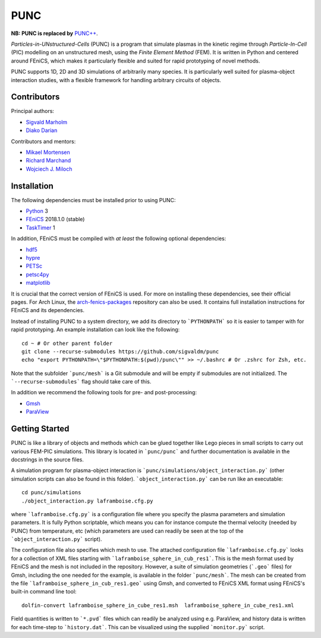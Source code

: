 PUNC
====

**NB: PUNC is replaced by** `PUNC++`_.

.. _`PUNC++`: https://github.com/puncproject/PUNCpp

*Particles-in-UNstructured-Cells* (PUNC) is a program that simulate plasmas in the kinetic regime through *Particle-In-Cell* (PIC) modelling on an unstructured mesh, using the *Finite Element Method* (FEM). It is written in Python and centered around FEniCS, which makes it particularly flexible and suited for rapid prototyping of novel methods.

PUNC supports 1D, 2D and 3D simulations of arbitrarily many species. It is particularly well suited for plasma-object interaction studies, with a flexible framework for handling arbitrary circuits of objects.

Contributors
------------

Principal authors:

- `Sigvald Marholm`_
- `Diako Darian`_

Contributors and mentors:

- `Mikael Mortensen`_
- `Richard Marchand`_
- `Wojciech J. Miloch`_

.. _`Sigvald Marholm`: mailto:sigvald@marebakken.com
.. _`Diako Darian`: mailto:diakod@math.uio.no
.. _`Mikael Mortensen`: mailto:mikael.mortensen@gmail.com
.. _`Richard Marchand`: mailto:rmarchan@ualberta.ca
.. _`Wojciech J. Miloch`: mailto:w.j.miloch@fys.uio.no

Installation
------------

The following dependencies must be installed prior to using PUNC:

- Python_ 3
- FEniCS_ 2018.1.0 (stable)
- TaskTimer_ 1

In addition, FEniCS must be compiled with *at least* the following optional dependencies:

- hdf5_
- hypre_
- PETSc_
- petsc4py_
- matplotlib_

It is crucial that the correct version of FEniCS is used. For more on installing these dependencies, see their official pages. For Arch Linux, the arch-fenics-packages_ repository can also be used. It contains full installation instructions for FEniCS and its dependencies.

Instead of installing PUNC to a system directory, we add its directory to ```PYTHONPATH``` so it is easier to tamper with for rapid prototyping. An example installation can look like the following::

    cd ~ # Or other parent folder
    git clone --recurse-submodules https://github.com/sigvaldm/punc
    echo "export PYTHONPATH=\"$PYTHONPATH:$(pwd)/punc\"" >> ~/.bashrc # Or .zshrc for Zsh, etc.

Note that the subfolder ```punc/mesh``` is a Git submodule and will be empty if submodules are not initialized. The ```--recurse-submodules``` flag should take care of this.

In addition we recommend the following tools for pre- and post-processing:

- Gmsh_
- ParaView_

.. _FEniCS: https://fenicsproject.org
.. _Python: https://www.python.org
.. _TaskTimer: https://github.com/sigvaldm/TaskTimer
.. _arch-fenics-packages: https://github.com/sigvaldm/arch-fenics-packages
.. _petsc4py: https://bitbucket.org/petsc/petsc4py/src/master/
.. _matplotlib: https://matplotlib.org/
.. _hdf5: https://support.hdfgroup.org/HDF5/
.. _hypre: https://computation.llnl.gov/projects/hypre-scalable-linear-solvers-multigrid-methods
.. _PETSc: http://www.mcs.anl.gov/petsc/
.. _Gmsh: http://gmsh.info/
.. _ParaView: https://www.paraview.org/


Getting Started
---------------

PUNC is like a library of objects and methods which can be glued together like Lego pieces in small scripts to carry out various FEM-PIC simulations. This library is located in ```punc/punc``` and further documentation is available in the docstrings in the source files.

A simulation program for plasma-object interaction is ```punc/simulations/object_interaction.py``` (other simulation scripts can also be found in this folder). ```object_interaction.py``` can be run like an executable::

    cd punc/simulations
    ./object_interaction.py laframboise.cfg.py

where ```laframboise.cfg.py``` is a configuration file where you specify the plasma parameters and simulation parameters. It is fully Python scriptable, which means you can for instance compute the thermal velocity (needed by PUNC) from temperature, etc (which parameters are used can readily be seen at the top of the ```object_interaction.py``` script).

The configuration file also specifies which mesh to use. The attached configuration file ```laframboise.cfg.py``` looks for a collection of XML files starting with ```laframboise_sphere_in_cub_res1```. This is the mesh format used by FEniCS and the mesh is not included in the repository. However, a suite of simulation geometries (```.geo``` files) for Gmsh, including the one needed for the example, is available in the folder ```punc/mesh```. The mesh can be created from the file ```laframboise_sphere_in_cub_res1.geo``` using Gmsh, and converted to FEniCS XML format using FEniCS's built-in command line tool::

    dolfin-convert laframboise_sphere_in_cube_res1.msh  laframboise_sphere_in_cube_res1.xml

Field quantities is written to ```*.pvd``` files which can readily be analyzed using e.g. ParaView, and history data is written for each time-step to ```history.dat```. This can be visualized using the supplied ```monitor.py``` script.
